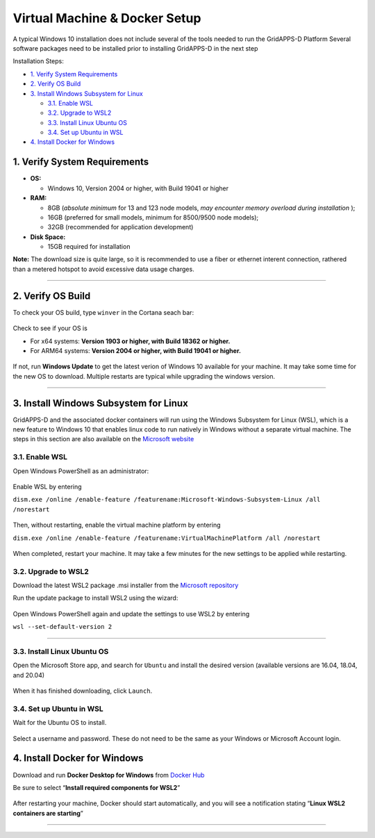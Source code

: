 ==============================
Virtual Machine & Docker Setup
==============================

A typical Windows 10 installation does not include several of the tools
needed to run the GridAPPS-D Platform Several software packages need to
be installed prior to installing GridAPPS-D in the next step

Installation Steps:

-  `1. Verify System Requirements <#1.-Verify-System-Requirements>`__

-  `2. Verify OS Build <#2.-Verify-OS-Build>`__

-  `3. Install Windows Subsystem for
   Linux <#3.-Install-Windows-Subsystem-for-Linux>`__

   -  `3.1. Enable WSL <#3.1.-Enable-WSL>`__

   -  `3.2. Upgrade to WSL2 <#3.2.-Upgrade-to-WSL2>`__

   -  `3.3. Install Linux Ubuntu OS <#3.3.-Install-Linux-Ubuntu-OS>`__

   -  `3.4. Set up Ubuntu in WSL <#3.4.-Set-up-Ubuntu-in-WSL>`__

-  `4. Install Docker for Windows <#4.-Install-Docker-for-Windows>`__

1. Verify System Requirements
=============================

-  **OS:**

   -  Windows 10, Version 2004 or higher, with Build 19041 or higher

-  **RAM:**

   -  8GB (*absolute minimum* for 13 and 123 node models, *may encounter
      memory overload during installation* );
   -  16GB (preferred for small models, minimum for 8500/9500 node
      models);
   -  32GB (recommended for application development)

-  **Disk Space:**

   -  15GB required for installation

**Note:** The download size is quite large, so it is recommended to use
a fiber or ethernet interent connection, rathered than a metered hotspot
to avoid excessive data usage charges.

--------------

2. Verify OS Build
==================

To check your OS build, type ``winver`` in the Cortana seach bar:

.. figure:: L1-1W-images/win_setup_run_winver.png
   :alt: .

   .

Check to see if your OS is

-  For x64 systems: **Version 1903 or higher, with Build 18362 or
   higher.**

-  For ARM64 systems: **Version 2004 or higher, with Build 19041 or
   higher.**

.. figure:: L1-1W-images/win_setup_goodbad_winver.png
   :alt: .

   .

If not, run **Windows Update** to get the latest verion of Windows 10
available for your machine. It may take some time for the new OS to
download. Multiple restarts are typical while upgrading the windows
version.

--------------

3. Install Windows Subsystem for Linux
======================================

GridAPPS-D and the associated docker containers will run using the
Windows Subsystem for Linux (WSL), which is a new feature to Windows 10
that enables linux code to run natively in Windows without a separate
virtual machine. The steps in this section are also available on the
`Microsoft
website <https://docs.microsoft.com/en-us/windows/wsl/install-win10>`__

3.1. Enable WSL
---------------

Open Windows PowerShell as an administrator:

.. figure:: L1-1W-images/win_setup_open_powershell.png
   :alt: .

   .

Enable WSL by entering

``dism.exe /online /enable-feature /featurename:Microsoft-Windows-Subsystem-Linux /all /norestart``

.. figure:: L1-1W-images/win_setup_enable_wsl2.png
   :alt: .

   .

Then, without restarting, enable the virtual machine platform by
entering

``dism.exe /online /enable-feature /featurename:VirtualMachinePlatform /all /norestart``

.. figure:: L1-1W-images/win_setup_enable_VM.png
   :alt: .

   .

When completed, restart your machine. It may take a few minutes for the
new settings to be applied while restarting.

3.2. Upgrade to WSL2
--------------------

Download the latest WSL2 package .msi installer from the `Microsoft
repository <https://wslstorestorage.blob.core.windows.net/wslblob/wsl_update_x64.msi>`__

Run the update package to install WSL2 using the wizard:

.. figure:: L1-1W-images/win_setup_WSL_wizard.png
   :alt: .

   .

Open Windows PowerShell again and update the settings to use WSL2 by
entering

``wsl --set-default-version 2``

--------------

3.3. Install Linux Ubuntu OS
----------------------------

Open the Microsoft Store app, and search for ``Ubuntu`` and install the
desired version (available versions are 16.04, 18.04, and 20.04)

.. figure:: L1-1W-images/win_setup_ubuntu_store.png
   :alt: .

   .

When it has finished downloading, click ``Launch``.

.. figure:: L1-1W-images/win_setup_ubuntu_launch.png
   :alt: .

   .

3.4. Set up Ubuntu in WSL
-------------------------

Wait for the Ubuntu OS to install.

.. figure:: L1-1W-images/win_setup_ubuntu_setup.png
   :alt: .

   .

Select a username and password. These do not need to be the same as your
Windows or Microsoft Account login.

.. figure:: L1-1W-images/win_setup_ubuntu_username2.png
   :alt: .

   .

4. Install Docker for Windows
=============================

Download and run **Docker Desktop for Windows** from `Docker
Hub <https://desktop.docker.com/win/stable/Docker%20Desktop%20Installer.exe>`__

Be sure to select “**Install required components for WSL2**”

.. figure:: L1-1W-images/win_setup_docker_wizard.png
   :alt: .

   .

After restarting your machine, Docker should start automatically, and
you will see a notification stating “**Linux WSL2 containers are
starting**”

.. figure:: L1-1W-images/win_setup_containers_starting.png
   :alt: .

   .

--------------
